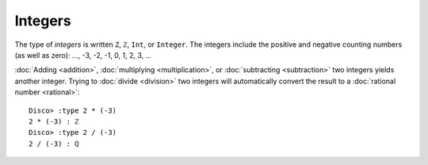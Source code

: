 Integers
========

The type of *integers* is written ``Z``, ``ℤ``, ``Int``, or
``Integer``.  The integers include the positive and negative
counting numbers (as well as zero): ..., -3, -2, -1, 0, 1, 2, 3, ...

:doc:`Adding <addition>`, :doc:`multiplying <multiplication>`, or
:doc:`subtracting <subtraction>` two integers yields another
integer. Trying to :doc:`divide <division>` two integers will
automatically convert the result to a :doc:`rational number
<rational>`:

::

   Disco> :type 2 * (-3)
   2 * (-3) : ℤ
   Disco> :type 2 / (-3)
   2 / (-3) : ℚ
